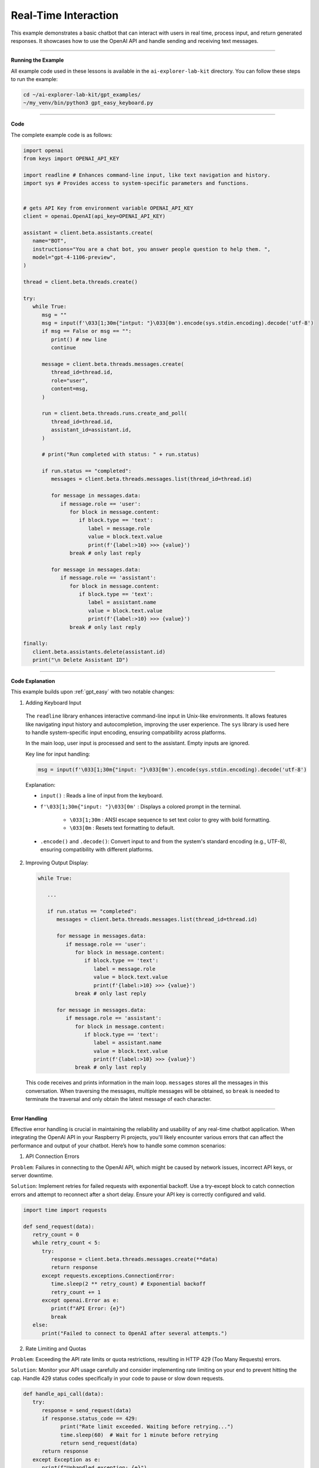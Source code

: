 .. _gpt_easy_keyboard:

Real-Time Interaction
==========================

This example demonstrates a basic chatbot that can interact with users in real time, process input, and return generated responses. It showcases how to use the OpenAI API and handle sending and receiving text messages.

----------------------------------------------

**Running the Example**

All example code used in these lessons is available in the ``ai-explorer-lab-kit`` directory. 
You can follow these steps to run the example:


.. code-block:: shell

   cd ~/ai-explorer-lab-kit/gpt_examples/
   ~/my_venv/bin/python3 gpt_easy_keyboard.py


----------------------------------------------

**Code**

The complete example code is as follows:

.. code-block:: python

   import openai
   from keys import OPENAI_API_KEY

   import readline # Enhances command-line input, like text navigation and history.
   import sys # Provides access to system-specific parameters and functions.


   # gets API Key from environment variable OPENAI_API_KEY
   client = openai.OpenAI(api_key=OPENAI_API_KEY)

   assistant = client.beta.assistants.create(
      name="BOT",
      instructions="You are a chat bot, you answer people question to help them. ",
      model="gpt-4-1106-preview",
   )

   thread = client.beta.threads.create()

   try:
      while True:
         msg = ""
         msg = input(f'\033[1;30m{"intput: "}\033[0m').encode(sys.stdin.encoding).decode('utf-8')
         if msg == False or msg == "":
            print() # new line
            continue

         message = client.beta.threads.messages.create(
            thread_id=thread.id,
            role="user",
            content=msg,
         )

         run = client.beta.threads.runs.create_and_poll(
            thread_id=thread.id,
            assistant_id=assistant.id,
         )

         # print("Run completed with status: " + run.status)

         if run.status == "completed":
            messages = client.beta.threads.messages.list(thread_id=thread.id)

            for message in messages.data:
               if message.role == 'user':
                  for block in message.content:
                     if block.type == 'text':
                        label = message.role 
                        value = block.text.value
                        print(f'{label:>10} >>> {value}')
                  break # only last reply

            for message in messages.data:
               if message.role == 'assistant':
                  for block in message.content:
                     if block.type == 'text':
                        label = assistant.name
                        value = block.text.value
                        print(f'{label:>10} >>> {value}')
                  break # only last reply

   finally:
      client.beta.assistants.delete(assistant.id)
      print("\n Delete Assistant ID")

----------------------------------------------

**Code Explanation**

This example builds upon :ref:`gpt_easy` with two notable changes:

1.  Adding Keyboard Input

   .. code-block:: python
      :emphasize-lines: 4,5,18,19,20,21,22

      import openai
      from keys import OPENAI_API_KEY

      import readline # Enhances command-line input, like text navigation and history.
      import sys # Provides access to system-specific parameters and functions.

      # gets API Key from environment variable OPENAI_API_KEY
      client = openai.OpenAI(api_key=OPENAI_API_KEY)

      assistant = client.beta.assistants.create(
         ...
      )

      thread = client.beta.threads.create()

      try:
         while True:
            msg = ""
            msg = input(f'\033[1;30m{"intput: "}\033[0m').encode(sys.stdin.encoding).decode('utf-8')
            if msg == False or msg == "":
               print() # new line
               continue

            ...

   The ``readline`` library enhances interactive command-line input in Unix-like environments. It allows features like navigating input history and autocompletion, improving the user experience. The ``sys`` library is used here to handle system-specific input encoding, ensuring compatibility across platforms.

   In the main loop, user input is processed and sent to the assistant. Empty inputs are ignored.

   Key line for input handling:

   .. code-block:: python

      msg = input(f'\033[1;30m{"input: "}\033[0m').encode(sys.stdin.encoding).decode('utf-8')


   Explanation:

   * ``input()`` : Reads a line of input from the keyboard.
   * ``f'\033[1;30m{"input: "}\033[0m'`` : Displays a colored prompt in the terminal.

      * ``\033[1;30m`` : ANSI escape sequence to set text color to grey with bold formatting.
      * ``\033[0m`` : Resets text formatting to default.

   * ``.encode()`` and ``.decode()``: Convert input to and from the system's standard encoding (e.g., UTF-8), ensuring compatibility with different platforms.


2.  Improving Output Display:

   .. code-block:: python

      while True:

         ...

         if run.status == "completed":
            messages = client.beta.threads.messages.list(thread_id=thread.id)

            for message in messages.data:
               if message.role == 'user':
                  for block in message.content:
                     if block.type == 'text':
                        label = message.role 
                        value = block.text.value
                        print(f'{label:>10} >>> {value}')
                  break # only last reply

            for message in messages.data:
               if message.role == 'assistant':
                  for block in message.content:
                     if block.type == 'text':
                        label = assistant.name
                        value = block.text.value
                        print(f'{label:>10} >>> {value}')
                  break # only last reply


   This code receives and prints information in the main loop. ``messages`` stores all the messages in this conversation. 
   When traversing the messages, multiple messages will be obtained, so ``break`` is needed to terminate the traversal and only obtain the latest message of each character.

-----------------------------------------------------

**Error Handling**

Effective error handling is crucial in maintaining the reliability and usability of any real-time chatbot application. When integrating the OpenAI API in your Raspberry Pi projects, you'll likely encounter various errors that can affect the performance and output of your chatbot. Here’s how to handle some common scenarios:

1. API Connection Errors

``Problem``: Failures in connecting to the OpenAI API, which might be caused by network issues, incorrect API keys, or server downtime.

``Solution``: Implement retries for failed requests with exponential backoff. Use a try-except block to catch connection errors and attempt to reconnect after a short delay. Ensure your API key is correctly configured and valid.

.. code-block:: python

   import time import requests

   def send_request(data): 
      retry_count = 0 
      while retry_count < 5: 
         try: 
            response = client.beta.threads.messages.create(**data) 
            return response
         except requests.exceptions.ConnectionError: 
            time.sleep(2 ** retry_count) # Exponential backoff 
            retry_count += 1 
         except openai.Error as e: 
            print(f"API Error: {e}") 
            break 
      else: 
         print("Failed to connect to OpenAI after several attempts.")

2. Rate Limiting and Quotas

``Problem``: Exceeding the API rate limits or quota restrictions, resulting in HTTP 429 (Too Many Requests) errors.

``Solution``: Monitor your API usage carefully and consider implementing rate limiting on your end to prevent hitting the cap. Handle 429 status codes specifically in your code to pause or slow down requests.

.. code-block:: python

   def handle_api_call(data):
      try:
         response = send_request(data)
         if response.status_code == 429:
               print("Rate limit exceeded. Waiting before retrying...")
               time.sleep(60)  # Wait for 1 minute before retrying
               return send_request(data)
         return response
      except Exception as e:
         print(f"Unhandled exception: {e}")

3. Invalid Requests

``Problem``: Sending invalid data or parameters to the API, resulting in HTTP 400 (Bad Request) errors.

``Solution``: Validate all inputs before sending them to the API. Provide clear error messages to the user if the input data does not meet the required format or criteria.

.. code-block:: python

   def validate_input(user_input):
      if not user_input.strip():
         raise ValueError("Input cannot be empty.")
      # Additional validation based on expected input types

   try:
      user_input = input("Input: ")
      validate_input(user_input)
      data = {'thread_id': thread.id, 'role': 'user', 'content': user_input}
      response = send_request(data)
      print("Response received:", response.data)
   except ValueError as ve:
      print(ve)

4. Handling Unexpected Errors

``Problem``: Encountering unexpected or miscellaneous errors that do not fit into common categories.

``Solution``: Use a broad exception handler as a last resort to catch and log any unexpected errors. This ensures that the application can gracefully handle unforeseen issues without crashing.

.. code-block:: python

   try:
      # Attempt to execute API call
      response = handle_api_call(data)
      print("Assistant response:", response.data)
   except Exception as e:
      print(f"An unexpected error occurred: {e}")

Incorporating these error handling strategies will help ensure that your chatbot remains responsive and robust in the face of common operational challenges. Always test these scenarios during development to refine your approach and improve the experience.

